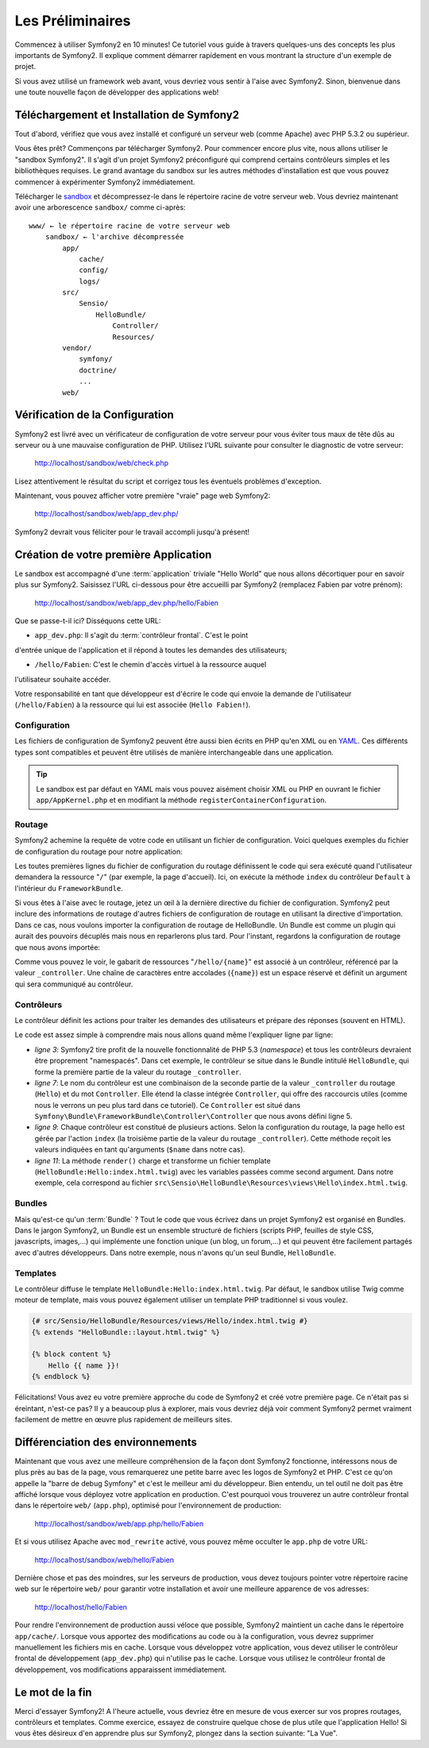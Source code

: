 .. codeauthor:: D. CHARTIER <denis.chartier+symfony-docs-fr@bonjour-tic.com>

Les Préliminaires
=================

Commencez à utiliser Symfony2 en 10 minutes! Ce tutoriel vous guide à travers
quelques-uns des concepts les plus importants de Symfony2. Il explique
comment démarrer rapidement en vous montrant la structure d'un exemple de
projet.

Si vous avez utilisé un framework web avant, vous devriez vous sentir à l'aise
avec Symfony2. Sinon, bienvenue dans une toute nouvelle façon de développer des
applications web!

.. index::
   pair: Sandbox; Téléchargement

Téléchargement et Installation de Symfony2
------------------------------------------

Tout d'abord, vérifiez que vous avez installé et configuré un serveur web (comme
Apache) avec PHP 5.3.2 ou supérieur.

Vous êtes prêt? Commençons par télécharger Symfony2. Pour commencer encore plus
vite, nous allons utiliser le "sandbox Symfony2". Il s'agit d'un projet
Symfony2 préconfiguré qui comprend certains contrôleurs simples et les
bibliothèques requises. Le grand avantage du sandbox sur les autres méthodes
d'installation est que vous pouvez commencer à expérimenter Symfony2
immédiatement.

Télécharger le `sandbox`_ et décompressez-le dans le répertoire racine de votre
serveur web.
Vous devriez maintenant avoir une arborescence ``sandbox/`` comme ci-après::

    www/ ← le répertoire racine de votre serveur web
        sandbox/ ← l'archive décompressée
            app/
                cache/
                config/
                logs/
            src/
                Sensio/
                    HelloBundle/
                        Controller/
                        Resources/
            vendor/
                symfony/
                doctrine/
                ...
            web/

.. index::
   single: Installation; Vérification

Vérification de la Configuration
--------------------------------

Symfony2 est livré avec un vérificateur de configuration de votre serveur pour
vous éviter tous maux de tête dûs au serveur ou à une mauvaise configuration
de PHP. Utilisez l'URL suivante pour consulter le diagnostic de votre serveur:

    http://localhost/sandbox/web/check.php

Lisez attentivement le résultat du script et corrigez tous les éventuels
problèmes d'exception.

Maintenant, vous pouvez afficher votre première "vraie" page web Symfony2:

    http://localhost/sandbox/web/app_dev.php/

Symfony2 devrait vous féliciter pour le travail accompli jusqu'à présent!

Création de votre première Application
--------------------------------------

Le sandbox est accompagné d'une :term:`application` triviale "Hello World" que
nous allons décortiquer pour en savoir plus sur Symfony2. Saisissez l'URL
ci-dessous pour être accueilli par Symfony2 (remplacez Fabien par votre prénom):

    http://localhost/sandbox/web/app_dev.php/hello/Fabien

Que se passe-t-il ici? Disséquons cette URL:

.. index:: Contrôleur frontal

* ``app_dev.php``: Il s'agit du :term:`contrôleur frontal`. C'est le point
d'entrée unique de l'application et il répond à toutes les demandes des
utilisateurs;

* ``/hello/Fabien``: C'est le chemin d'accès virtuel à la ressource auquel
l'utilisateur souhaite accéder.

Votre responsabilité en tant que développeur est d'écrire le code qui envoie la
demande de l'utilisateur (``/hello/Fabien``) à la ressource qui lui est associée
(``Hello Fabien!``).

.. index::
   single: Configuration

Configuration
~~~~~~~~~~~~~

Les fichiers de configuration de Symfony2 peuvent être aussi bien écrits en PHP
qu'en XML ou en `YAML`_. Ces différents types sont compatibles et peuvent être
utilisés de manière interchangeable dans une application.

.. tip::

    Le sandbox est par défaut en YAML mais vous pouvez aisément choisir XML ou
    PHP en ouvrant le fichier ``app/AppKernel.php`` et en modifiant la méthode
    ``registerContainerConfiguration``.

.. index::
   single: Routage
   pair: Configuration; Routage

Routage
~~~~~~~

Symfony2 achemine la requête de votre code en utilisant un fichier de
configuration. Voici quelques exemples du fichier de configuration du routage
pour notre application:

.. configuration-block::

    .. code-block:: yaml

        # app/config/routing.yml
        homepage:
            pattern:  /
            defaults: { _controller: FrameworkBundle:Default:index }

        hello:
            resource: "@HelloBundle/Resources/config/routing.yml"

    .. code-block:: xml

        <!-- app/config/routing.xml -->
        <?xml version="1.0" encoding="UTF-8" ?>

        <routes xmlns="http://www.symfony-project.org/schema/routing"
            xmlns:xsi="http://www.w3.org/2001/XMLSchema-instance"
            xsi:schemaLocation="http://www.symfony-project.org/schema/routing http://www.symfony-project.org/schema/routing/routing-1.0.xsd">

            <route id="homepage" pattern="/">
                <default key="_controller">FrameworkBundle:Default:index</default>
            </route>

            <import resource="@HelloBundle/Resources/config/routing.xml" />
        </routes>

    .. code-block:: php

        // app/config/routing.php
        use Symfony\Component\Routing\RouteCollection;
        use Symfony\Component\Routing\Route;

        $collection = new RouteCollection();
        $collection->add('homepage', new Route('/', array(
            '_controller' => 'FrameworkBundle:Default:index',
        )));
        $collection->addCollection($loader->import("@HelloBundle/Resources/config/routing.php"));

        return $collection;

Les toutes premières lignes du fichier de configuration du routage définissent le
code qui sera exécuté quand l'utilisateur demandera la ressource "``/``" (par
exemple, la page d'accueil). Ici, on exécute la méthode ``index`` du contrôleur
``Default`` à l'intérieur du ``FrameworkBundle``.

Si vous êtes à l'aise avec le routage, jetez un œil à la dernière directive du
fichier de configuration. Symfony2 peut inclure des informations de routage
d'autres fichiers de configuration de routage en utilisant la directive
d'importation. Dans ce cas, nous voulons importer la configuration de routage de
HelloBundle. Un Bundle est comme un plugin qui aurait des pouvoirs décuplés mais
nous en reparlerons plus tard. Pour l'instant, regardons la configuration de
routage que nous avons importée:

.. configuration-block::

    .. code-block:: yaml

        # src/Sensio/HelloBundle/Resources/config/routing.yml
        hello:
            pattern:  /hello/{name}
            defaults: { _controller: HelloBundle:Hello:index }

    .. code-block:: xml

        <!-- src/Sensio/HelloBundle/Resources/config/routing.xml -->
        <?xml version="1.0" encoding="UTF-8" ?>

        <routes xmlns="http://www.symfony-project.org/schema/routing"
            xmlns:xsi="http://www.w3.org/2001/XMLSchema-instance"
            xsi:schemaLocation="http://www.symfony-project.org/schema/routing http://www.symfony-project.org/schema/routing/routing-1.0.xsd">

            <route id="hello" pattern="/hello/{name}">
                <default key="_controller">HelloBundle:Hello:index</default>
            </route>
        </routes>

    .. code-block:: php

        // src/Sensio/HelloBundle/Resources/config/routing.php
        use Symfony\Component\Routing\RouteCollection;
        use Symfony\Component\Routing\Route;

        $collection = new RouteCollection();
        $collection->add('hello', new Route('/hello/{name}', array(
            '_controller' => 'HelloBundle:Hello:index',
        )));

        return $collection;

Comme vous pouvez le voir, le gabarit de ressources "``/hello/{name}``"  est
associé à un contrôleur, référencé par la valeur ``_controller``. Une chaîne de
caractères entre accolades (``{name}``) est un espace réservé et définit un
argument qui sera communiqué au contrôleur.

.. index::
   single: Contrôleur
   single: MVC; Contrôleur

Contrôleurs
~~~~~~~~~~~

Le contrôleur définit les actions pour traiter les demandes des utilisateurs et
prépare des réponses (souvent en HTML).

.. code-block:: php
   :linenos:

    // src/Sensio/HelloBundle/Controller/HelloController.php

    namespace Sensio\HelloBundle\Controller;

    use Symfony\Bundle\FrameworkBundle\Controller\Controller;

    class HelloController extends Controller
    {
        public function indexAction($name)
        {
            return $this->render('HelloBundle:Hello:index.html.twig', array('name' => $name));

            // render a PHP template instead
            // return $this->render('HelloBundle:Hello:index.html.php', array('name' => $name));
        }
    }

Le code est assez simple à comprendre mais nous allons quand même l'expliquer
ligne par ligne:

* *ligne 3*: Symfony2 tire profit de la nouvelle fonctionnalité de PHP 5.3
  (*namespace*) et tous les contrôleurs devraient être proprement "namespacés".
  Dans cet exemple, le contrôleur se situe dans le Bundle intitulé ``HelloBundle``,
  qui forme la première partie de la valeur du routage ``_controller``.
  
* *ligne 7*: Le nom du contrôleur est une combinaison de la seconde partie de la
  valeur ``_controller`` du routage (``Hello``) et du mot ``Controller``. Elle
  étend la classe intégrée ``Controller``, qui offre des raccourcis utiles (comme
  nous le verrons un peu plus tard dans ce tutoriel). Ce ``Controller`` est situé
  dans ``Symfony\Bundle\FrameworkBundle\Controller\Controller`` que nous avons
  défini ligne 5.
  
* *ligne 9*: Chaque contrôleur est constitué de plusieurs actions. Selon la
  configuration du routage, la page hello est gérée par l'action ``index`` (la
  troisième partie de la valeur du routage ``_controller``). Cette méthode
  reçoit les valeurs indiquées en tant qu'arguments (``$name`` dans notre cas).
  
* *ligne 11*: La méthode ``render()`` charge et transforme un fichier template
  (``HelloBundle:Hello:index.html.twig``) avec les variables passées comme
  second argument. Dans notre exemple, cela correspond au fichier
  ``src\Sensio\HelloBundle\Resources\views\Hello\index.html.twig``.

Bundles
~~~~~~~
  
Mais qu'est-ce qu'un :term:`Bundle` ? Tout le code que vous écrivez dans un
projet Symfony2 est organisé en Bundles. Dans le jargon Symfony2, un Bundle est
un ensemble structuré de fichiers (scripts PHP, feuilles de style CSS,
javascripts, images,...) qui implémente une fonction unique (un blog,
un forum,...) et qui peuvent être facilement partagés avec d'autres
développeurs. Dans notre exemple, nous n'avons qu'un seul Bundle,
``HelloBundle``.

Templates
~~~~~~~~~

Le contrôleur diffuse le template ``HelloBundle:Hello:index.html.twig``. Par
défaut, le sandbox utilise Twig comme moteur de template, mais vous pouvez
également utiliser un template PHP traditionnel si vous voulez.

.. code-block:: jinja

    {# src/Sensio/HelloBundle/Resources/views/Hello/index.html.twig #}
    {% extends "HelloBundle::layout.html.twig" %}

    {% block content %}
        Hello {{ name }}!
    {% endblock %}

Félicitations! Vous avez eu votre première approche du code de Symfony2 et
créé votre première page. Ce n'était pas si éreintant, n'est-ce pas? Il y a
beaucoup plus à explorer, mais vous devriez déjà voir comment Symfony2 permet
vraiment facilement de mettre en œuvre plus rapidement de meilleurs sites.

.. index::
   single: Environnement
   single: Configuration; Environnement

Différenciation des environnements
----------------------------------

Maintenant que vous avez une meilleure compréhension de la façon dont Symfony2
fonctionne, intéressons nous de plus près au bas de la page, vous remarquerez
une petite barre avec les logos de Symfony2 et PHP. C'est ce qu'on appelle la
"barre de debug Symfony" et c'est le meilleur ami du développeur. Bien entendu,
un tel outil ne doit pas être affiché lorsque vous déployez votre application en
production. C'est pourquoi vous trouverez un autre contrôleur frontal dans le
répertoire ``web/`` (``app.php``), optimisé pour l'environnement de production:

    http://localhost/sandbox/web/app.php/hello/Fabien

Et si vous utilisez Apache avec ``mod_rewrite`` activé, vous pouvez même
occulter le ``app.php`` de votre URL:

    http://localhost/sandbox/web/hello/Fabien

Dernière chose et pas des moindres, sur les serveurs de production, vous devez
toujours pointer votre répertoire racine web sur le répertoire ``web/`` pour
garantir votre installation et avoir une meilleure apparence de vos adresses:

    http://localhost/hello/Fabien

Pour rendre l'environnement de production aussi véloce que possible, Symfony2
maintient un cache dans le répertoire ``app/cache/``. Lorsque vous apportez des
modifications au code ou à la configuration, vous devrez supprimer manuellement
les fichiers mis en cache. Lorsque vous développez votre application, vous devez
utiliser le contrôleur frontal de développement (``app_dev.php``) qui n'utilise
pas le cache. Lorsque vous utilisez le contrôleur frontal de développement, vos
modifications apparaissent immédiatement.

Le mot de la fin
----------------

Merci d'essayer Symfony2! A l'heure actuelle, vous devriez être en mesure de
vous exercer sur vos propres routages, contrôleurs et templates. Comme exercice,
essayez de construire quelque chose de plus utile que l'application Hello! Si
vous êtes désireux d'en apprendre plus sur Symfony2, plongez dans la section
suivante: "La Vue".

.. _sandbox: http://symfony-reloaded.org/code#sandbox
.. _YAML:    http://www.yaml.org/
